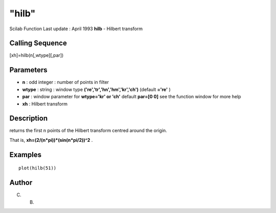 ====
"hilb"
====

Scilab Function Last update : April 1993
**hilb** - Hilbert transform



Calling Sequence
~~~~~~~~~~~~~~~~

[xh]=hilb(n[,wtype][,par])




Parameters
~~~~~~~~~~


+ **n** : odd integer : number of points in filter
+ **wtype** : string : window type **('re','tr','hn','hm','kr','ch')**
  (default **='re'** )
+ **par** : window parameter for **wtype='kr' or 'ch'** default
  **par=[0 0]** see the function window for more help
+ **xh** : Hilbert transform




Description
~~~~~~~~~~~

returns the first n points of the Hilbert transform centred around the
origin.

That is, **xh=(2/(n*pi))*(sin(n*pi/2))^2** .



Examples
~~~~~~~~


::

    
    
    plot(hilb(51))
     
      




Author
~~~~~~

C. B.



